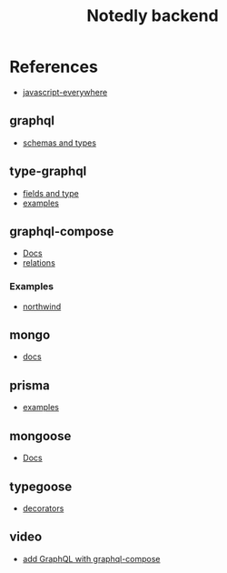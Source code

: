 #+TITLE: Notedly backend

* References

- [[https://github.com/javascripteverywhere/api/blob/dependabot/npm_and_yarn/ajv-6.12.6/solutions/07-Details/schema.js][javascript-everywhere]]
** graphql
- [[https://graphql.org/learn/schema/][schemas and types]]
  
** type-graphql
- [[https://typegraphql.com/docs/types-and-fields.html][fields and type]]
- [[https://github.com/MichalLytek/type-graphql/tree/master/examples][examples]]

** graphql-compose
- [[https://graphql-compose.github.io/docs/api/][Docs]]
- [[https://graphql-compose.github.io/docs/basics/understanding-relations.html][relations]]

*** Examples
- [[https://github.com/graphql-compose/graphql-compose-examples/blob/master/examples/northwind/models/customer.ts][northwind]]

** mongo
- [[https://www.mongodb.com/docs/manual/][docs]]

** prisma
- [[https://github.com/prisma/prisma-examples][examples]]

** mongoose
- [[https://mongoosejs.com/docs/guides.html][Docs]]

** typegoose
- [[https://typegoose.github.io/typegoose/docs/api/decorators/prop][decorators]]

** video
- [[https://www.youtube.com/watch?v=RXcY-OoGnQ8&t=366s][add GraphQL with graphql-compose]]


